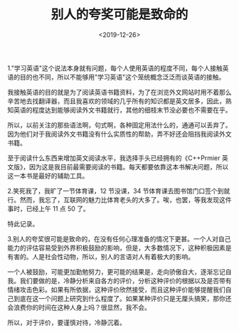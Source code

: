 #+TITLE: 别人的夸奖可能是致命的
#+DATE: <2019-12-26>
#+TAGS[]: 随笔

1."学习英语"这个说法本身就有问题，每个人使用英语的程度不同，每个人接触英语的目的也不同，所以不能够用"学习英语"这个笼统概念泛泛而谈英语的接触。

我接触英语的目的就是为了阅读英语书籍资料，为了在浏览外文网站时用不着那么辛苦地去找翻译器，而且我喜欢的领域的几乎所有的知识都是英文居多，因此，熟知英语的程度达到能够阅读外文书籍就行，其他的细枝末节没必要也不需要在乎。

所以，以前关注的那些语法啊，句式啊，各种固定用法什么的，通通可以丢弃了。因为他们对于我阅读外文书籍没有什么实质性的帮助，弄不好还会阻挡我阅读外文书籍。

至于阅读什么东西来增加英文阅读水平，我选择手头已经拥有的《C++Prmier
英文版》，因为这是我目前最需要阅读的书籍。每天都要依靠这本书解决问题，所以这一本书是最好的辅助工具。

2.笑死我了，我旷了一节体育课，12 节没课，34
节体育课去图书馆门口签个到就行。然而，我忘了，互联网的魅力比体育老头的大多了。唉，也罢，等我发现这件事时，已经上午
11 点 50 了。

特此记录。

3.别人的夸奖很可能是致命的，在没有任何心理准备的情况下更甚。一个人对自己能力的评估容易受到外界积极鼓励的影响，但是，大多数情况下，这种积极因素是有害的。人是社会性动物，所以，别人的言语对人有着极大的影响。

一个人被鼓励，可能更加勤勉努力，更可能的结果是，走向骄傲自大，逐渐忘记自我。我们要做的是，冷静分析来自各方的评价，分析这种评价的根据以及是否带有情绪攻击色彩。如果有所依据，这种评价欣然接受，而且这种评价能够提醒我们自己到底在这一个问题上研究到什么程度了。如果某种评价只是无厘头搞笑，那你还会浪费你的时间在这种人身上吗？很显然，我不会。

所以，对于评价，要谨慎对待，冷静沉着。
